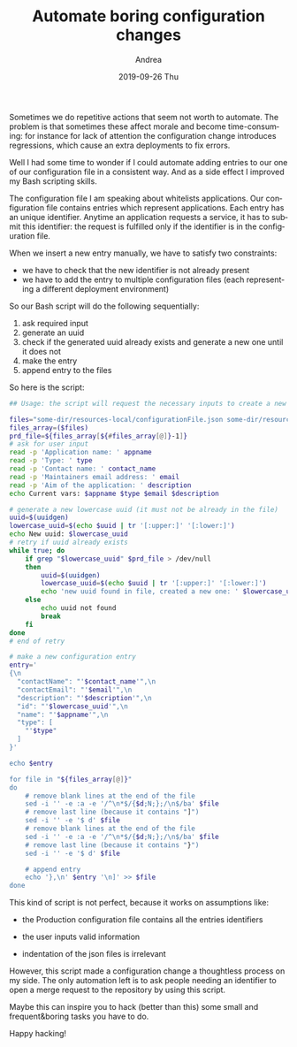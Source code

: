 # -*- coding: utf-8; mode:org; -*-
#+TITLE:       Automate boring configuration changes
#+AUTHOR:      Andrea 
#+EMAIL:       andrea-dev@hotmail.com.ac.uk
#+DATE:        2019-09-26 Thu
#+URI:         /blog/%y/%m/%d/automate-boring-configuration-changes
#+KEYWORDS:    bash
#+TAGS:        bash
#+LANGUAGE:    en
#+OPTIONS:     H:3 num:nil toc:nil \n:nil ::t |:t ^:nil -:nil f:t *:t <:t
#+DESCRIPTION: How I automated some boring configuration changes tasks with a Bash script

Sometimes we do repetitive actions that seem not worth to automate.
The problem is that sometimes these affect morale and become
time-consuming: for instance for lack of attention the configuration
change introduces regressions, which cause an extra deployments to fix
errors.

Well I had some time to wonder if I could automate adding entries to
our one of our configuration file in a consistent way. And as a side
effect I improved my Bash scripting skills.

The configuration file I am speaking about whitelists applications.
Our configuration file contains entries which represent applications.
Each entry has an unique identifier. Anytime an application requests a
service, it has to submit this identifier: the request is fulfilled
only if the identifier is in the configuration file.

When we insert a new entry manually, we have to satisfy two
constraints: 

- we have to check that the new identifier is not already present
- we have to add the entry to multiple configuration files (each
  representing a different deployment environment)

So our Bash script will do the following sequentially:

1. ask required input
2. generate an uuid
3. check if the generated uuid already exists and generate a new one
   until it does not
4. make the entry
5. append entry to the files

So here is the script:

#+begin_src sh
## Usage: the script will request the necessary inputs to create a new application entry and will alter the configuration files in the repository.

files="some-dir/resources-local/configurationFile.json some-dir/resources-DEV/configurationFile.json some-dir/resources-TST/configurationFile.json some-dir/resources-ACC/configurationFile.json some-dir/resources-PRD/configurationFile.json"
files_array=($files)
prd_file=${files_array[${#files_array[@]}-1]} 
# ask for user input
read -p 'Application name: ' appname
read -p 'Type: ' type
read -p 'Contact name: ' contact_name
read -p 'Maintainers email address: ' email
read -p 'Aim of the application: ' description
echo Current vars: $appname $type $email $description

# generate a new lowercase uuid (it must not be already in the file)
uuid=$(uuidgen)
lowercase_uuid=$(echo $uuid | tr '[:upper:]' '[:lower:]')
echo New uuid: $lowercase_uuid
# retry if uuid already exists
while true; do
    if grep "$lowercase_uuid" $prd_file > /dev/null
    then
        uuid=$(uuidgen)
        lowercase_uuid=$(echo $uuid | tr '[:upper:]' '[:lower:]')
        echo 'new uuid found in file, created a new one: ' $lowercase_uuid
    else
        echo uuid not found
        break
    fi
done
# end of retry

# make a new configuration entry
entry='
{\n
  "contactName": "'$contact_name'",\n
  "contactEmail": "'$email'",\n
  "description": "'$description'",\n
  "id": "'$lowercase_uuid'",\n
  "name": "'$appname'",\n
  "type": [
    "'$type"
  ]
}'

echo $entry

for file in "${files_array[@]}"
do
    # remove blank lines at the end of the file
    sed -i '' -e :a -e '/^\n*$/{$d;N;};/\n$/ba' $file
    # remove last line (because it contains "]")
    sed -i '' -e '$ d' $file
    # remove blank lines at the end of the file
    sed -i '' -e :a -e '/^\n*$/{$d;N;};/\n$/ba' $file
    # remove last line (because it contains "}")
    sed -i '' -e '$ d' $file

    # append entry
    echo '},\n' $entry '\n]' >> $file
done
#+end_src

This kind of script is not perfect, because it works on assumptions like:

- the Production configuration file contains all the entries
  identifiers

- the user inputs valid information

- indentation of the json files is irrelevant

However, this script made a configuration change a thoughtless process
on my side. The only automation left is to ask people needing an
identifier to open a merge request to the repository by using this
script.

Maybe this can inspire you to hack (better than this) some small and
frequent&boring tasks you have to do.

Happy hacking!
